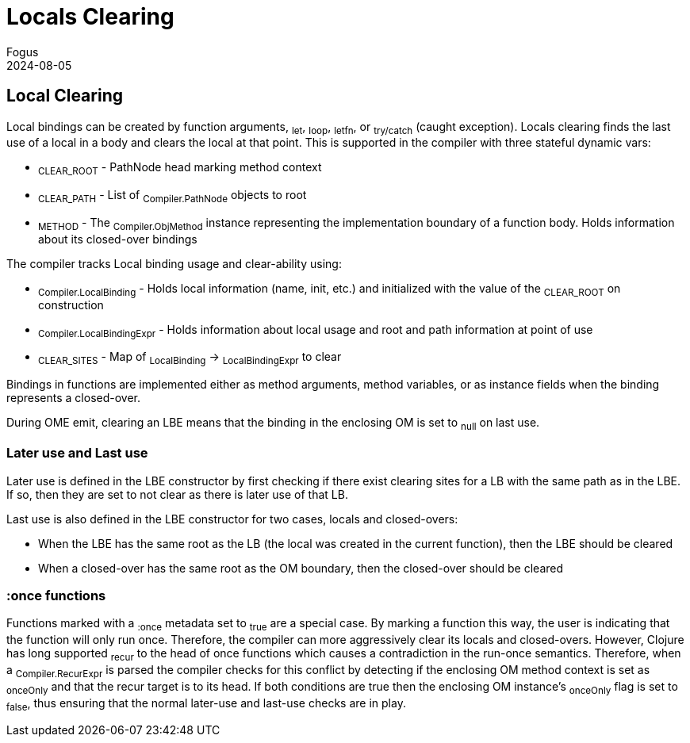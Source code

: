 = Locals Clearing
Fogus
2024-08-05
:type: reference
:toc: macro
:icons: font

ifdef::env-github,env-browser[:outfilesuffix: .adoc]

== Local Clearing

Local bindings can be created by function arguments, ~let~, ~loop~, ~letfn~, or ~try/catch~ (caught exception). Locals clearing finds the last use of a local in a body and clears the local at that point. This is supported in the compiler with three stateful dynamic vars:

* ~CLEAR_ROOT~  - PathNode head marking method context
* ~CLEAR_PATH~  - List of ~Compiler.PathNode~ objects to root
* ~METHOD~      - The ~Compiler.ObjMethod~ instance representing the implementation boundary of a function body. Holds information about its closed-over bindings

The compiler tracks Local binding usage and clear-ability using:

* ~Compiler.LocalBinding~ - Holds local information (name, init, etc.) and initialized with the value of the ~CLEAR_ROOT~ on construction 
* ~Compiler.LocalBindingExpr~ - Holds information about local usage and root and path information at point of use
* ~CLEAR_SITES~ - Map of ~LocalBinding~ -> ~LocalBindingExpr~ to clear

Bindings in functions are implemented either as method arguments, method variables, or as instance fields when the binding represents a closed-over.

During OME emit, clearing an LBE means that the binding in the enclosing OM is set to ~null~ on last use.

=== Later use and Last use

Later use is defined in the LBE constructor by first checking if there exist clearing sites for a LB with the same path as in the LBE. If so, then they are set to not clear as there is later use of that LB.

Last use is also defined in the LBE constructor for two cases, locals and closed-overs:

* When the LBE has the same root as the LB (the local was created in the current function), then the LBE should be cleared
* When a closed-over has the same root as the OM boundary, then the closed-over should be cleared

=== :once functions

Functions marked with a ~:once~ metadata set to ~true~ are a special case. By marking a function this way, the user is indicating that the function will only run once. Therefore, the compiler can more aggressively clear its locals and closed-overs. However, Clojure has long supported ~recur~ to the head of once functions which causes a contradiction in the run-once semantics. Therefore, when a ~Compiler.RecurExpr~ is parsed the compiler checks for this conflict by detecting if the enclosing OM method context is set as ~onceOnly~ and that the recur target is to its head. If both conditions are true then the enclosing OM instance's ~onceOnly~ flag is set to ~false~, thus ensuring that the normal later-use and last-use checks are in play.


